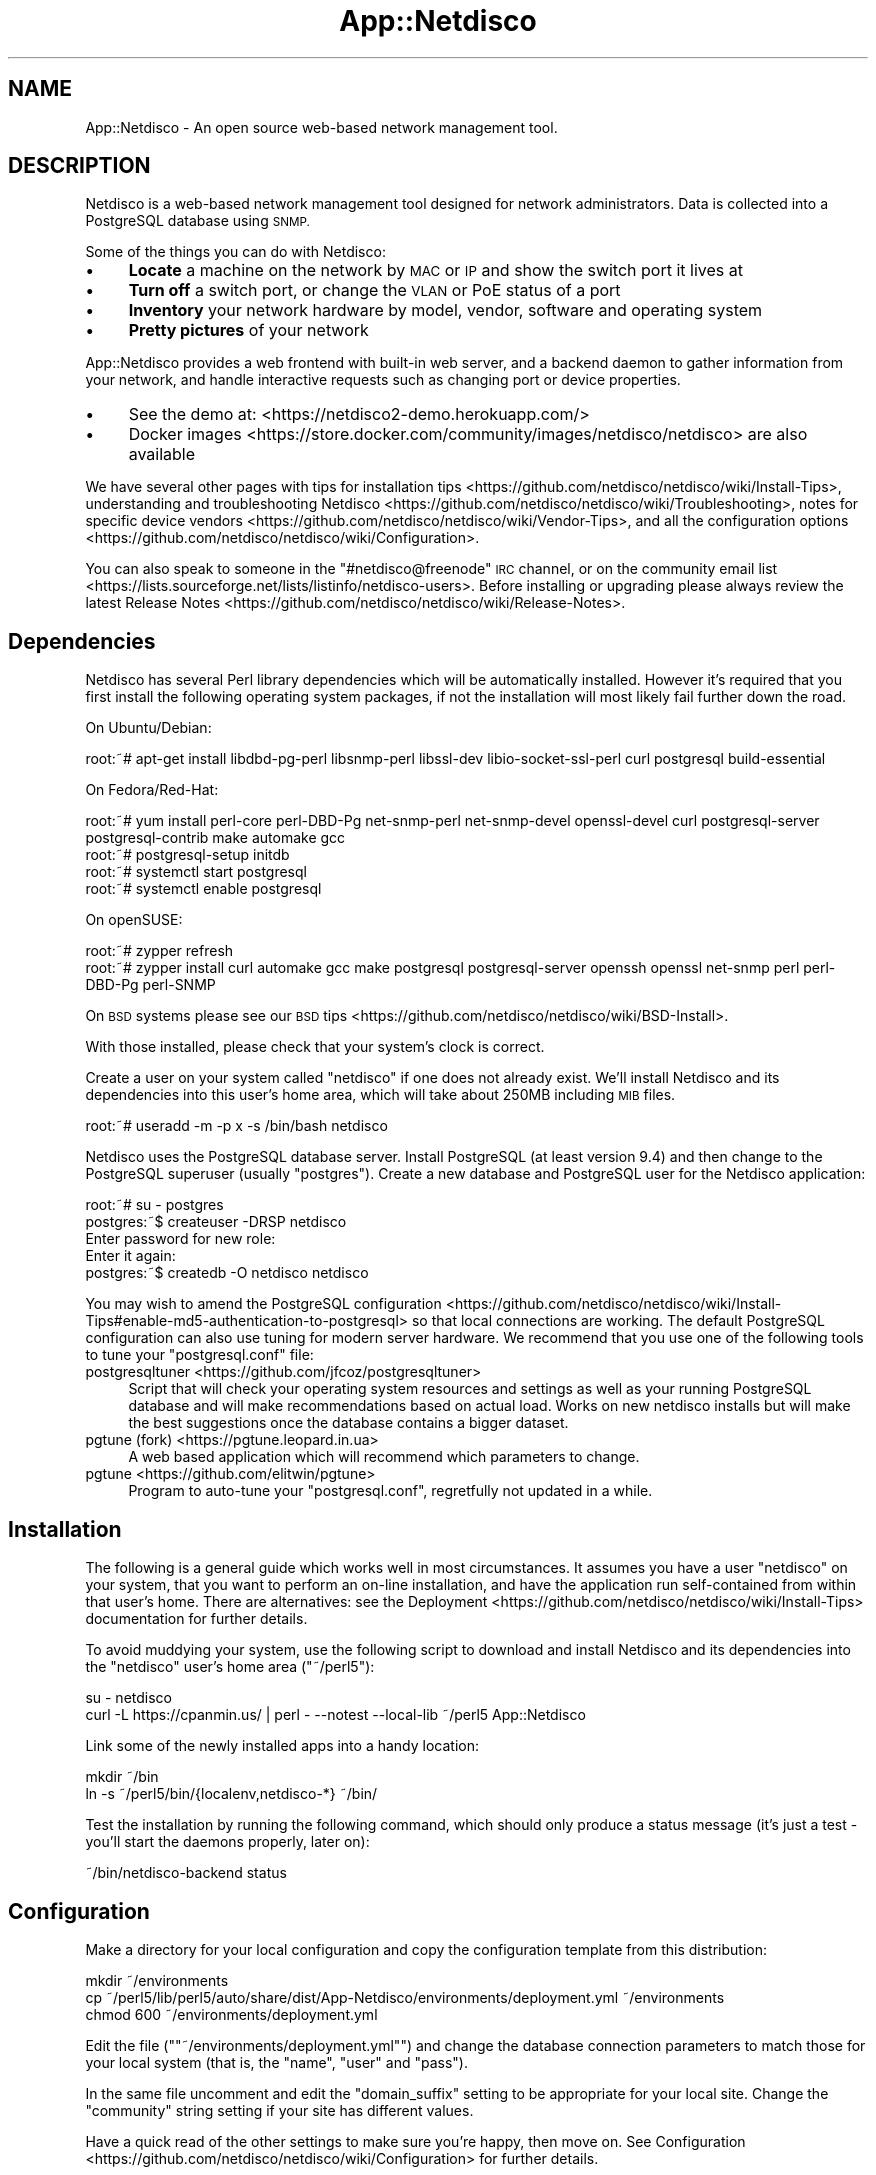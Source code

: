 .\" Automatically generated by Pod::Man 4.14 (Pod::Simple 3.41)
.\"
.\" Standard preamble:
.\" ========================================================================
.de Sp \" Vertical space (when we can't use .PP)
.if t .sp .5v
.if n .sp
..
.de Vb \" Begin verbatim text
.ft CW
.nf
.ne \\$1
..
.de Ve \" End verbatim text
.ft R
.fi
..
.\" Set up some character translations and predefined strings.  \*(-- will
.\" give an unbreakable dash, \*(PI will give pi, \*(L" will give a left
.\" double quote, and \*(R" will give a right double quote.  \*(C+ will
.\" give a nicer C++.  Capital omega is used to do unbreakable dashes and
.\" therefore won't be available.  \*(C` and \*(C' expand to `' in nroff,
.\" nothing in troff, for use with C<>.
.tr \(*W-
.ds C+ C\v'-.1v'\h'-1p'\s-2+\h'-1p'+\s0\v'.1v'\h'-1p'
.ie n \{\
.    ds -- \(*W-
.    ds PI pi
.    if (\n(.H=4u)&(1m=24u) .ds -- \(*W\h'-12u'\(*W\h'-12u'-\" diablo 10 pitch
.    if (\n(.H=4u)&(1m=20u) .ds -- \(*W\h'-12u'\(*W\h'-8u'-\"  diablo 12 pitch
.    ds L" ""
.    ds R" ""
.    ds C` ""
.    ds C' ""
'br\}
.el\{\
.    ds -- \|\(em\|
.    ds PI \(*p
.    ds L" ``
.    ds R" ''
.    ds C`
.    ds C'
'br\}
.\"
.\" Escape single quotes in literal strings from groff's Unicode transform.
.ie \n(.g .ds Aq \(aq
.el       .ds Aq '
.\"
.\" If the F register is >0, we'll generate index entries on stderr for
.\" titles (.TH), headers (.SH), subsections (.SS), items (.Ip), and index
.\" entries marked with X<> in POD.  Of course, you'll have to process the
.\" output yourself in some meaningful fashion.
.\"
.\" Avoid warning from groff about undefined register 'F'.
.de IX
..
.nr rF 0
.if \n(.g .if rF .nr rF 1
.if (\n(rF:(\n(.g==0)) \{\
.    if \nF \{\
.        de IX
.        tm Index:\\$1\t\\n%\t"\\$2"
..
.        if !\nF==2 \{\
.            nr % 0
.            nr F 2
.        \}
.    \}
.\}
.rr rF
.\"
.\" Accent mark definitions (@(#)ms.acc 1.5 88/02/08 SMI; from UCB 4.2).
.\" Fear.  Run.  Save yourself.  No user-serviceable parts.
.    \" fudge factors for nroff and troff
.if n \{\
.    ds #H 0
.    ds #V .8m
.    ds #F .3m
.    ds #[ \f1
.    ds #] \fP
.\}
.if t \{\
.    ds #H ((1u-(\\\\n(.fu%2u))*.13m)
.    ds #V .6m
.    ds #F 0
.    ds #[ \&
.    ds #] \&
.\}
.    \" simple accents for nroff and troff
.if n \{\
.    ds ' \&
.    ds ` \&
.    ds ^ \&
.    ds , \&
.    ds ~ ~
.    ds /
.\}
.if t \{\
.    ds ' \\k:\h'-(\\n(.wu*8/10-\*(#H)'\'\h"|\\n:u"
.    ds ` \\k:\h'-(\\n(.wu*8/10-\*(#H)'\`\h'|\\n:u'
.    ds ^ \\k:\h'-(\\n(.wu*10/11-\*(#H)'^\h'|\\n:u'
.    ds , \\k:\h'-(\\n(.wu*8/10)',\h'|\\n:u'
.    ds ~ \\k:\h'-(\\n(.wu-\*(#H-.1m)'~\h'|\\n:u'
.    ds / \\k:\h'-(\\n(.wu*8/10-\*(#H)'\z\(sl\h'|\\n:u'
.\}
.    \" troff and (daisy-wheel) nroff accents
.ds : \\k:\h'-(\\n(.wu*8/10-\*(#H+.1m+\*(#F)'\v'-\*(#V'\z.\h'.2m+\*(#F'.\h'|\\n:u'\v'\*(#V'
.ds 8 \h'\*(#H'\(*b\h'-\*(#H'
.ds o \\k:\h'-(\\n(.wu+\w'\(de'u-\*(#H)/2u'\v'-.3n'\*(#[\z\(de\v'.3n'\h'|\\n:u'\*(#]
.ds d- \h'\*(#H'\(pd\h'-\w'~'u'\v'-.25m'\f2\(hy\fP\v'.25m'\h'-\*(#H'
.ds D- D\\k:\h'-\w'D'u'\v'-.11m'\z\(hy\v'.11m'\h'|\\n:u'
.ds th \*(#[\v'.3m'\s+1I\s-1\v'-.3m'\h'-(\w'I'u*2/3)'\s-1o\s+1\*(#]
.ds Th \*(#[\s+2I\s-2\h'-\w'I'u*3/5'\v'-.3m'o\v'.3m'\*(#]
.ds ae a\h'-(\w'a'u*4/10)'e
.ds Ae A\h'-(\w'A'u*4/10)'E
.    \" corrections for vroff
.if v .ds ~ \\k:\h'-(\\n(.wu*9/10-\*(#H)'\s-2\u~\d\s+2\h'|\\n:u'
.if v .ds ^ \\k:\h'-(\\n(.wu*10/11-\*(#H)'\v'-.4m'^\v'.4m'\h'|\\n:u'
.    \" for low resolution devices (crt and lpr)
.if \n(.H>23 .if \n(.V>19 \
\{\
.    ds : e
.    ds 8 ss
.    ds o a
.    ds d- d\h'-1'\(ga
.    ds D- D\h'-1'\(hy
.    ds th \o'bp'
.    ds Th \o'LP'
.    ds ae ae
.    ds Ae AE
.\}
.rm #[ #] #H #V #F C
.\" ========================================================================
.\"
.IX Title "App::Netdisco 3"
.TH App::Netdisco 3 "2020-11-05" "perl v5.32.0" "User Contributed Perl Documentation"
.\" For nroff, turn off justification.  Always turn off hyphenation; it makes
.\" way too many mistakes in technical documents.
.if n .ad l
.nh
.SH "NAME"
App::Netdisco \- An open source web\-based network management tool.
.SH "DESCRIPTION"
.IX Header "DESCRIPTION"
Netdisco is a web-based network management tool designed for network
administrators. Data is collected into a PostgreSQL database using \s-1SNMP.\s0
.PP
Some of the things you can do with Netdisco:
.IP "\(bu" 4
\&\fBLocate\fR a machine on the network by \s-1MAC\s0 or \s-1IP\s0 and show the switch port it
lives at
.IP "\(bu" 4
\&\fBTurn off\fR a switch port, or change the \s-1VLAN\s0 or PoE status of a port
.IP "\(bu" 4
\&\fBInventory\fR your network hardware by model, vendor, software and operating
system
.IP "\(bu" 4
\&\fBPretty pictures\fR of your network
.PP
App::Netdisco provides a web frontend with built-in web server, and a
backend daemon to gather information from your network, and handle
interactive requests such as changing port or device properties.
.IP "\(bu" 4
See the demo at: <https://netdisco2\-demo.herokuapp.com/>
.IP "\(bu" 4
Docker images <https://store.docker.com/community/images/netdisco/netdisco> are also available
.PP
We have several other pages with tips for
installation tips <https://github.com/netdisco/netdisco/wiki/Install-Tips>,
understanding and troubleshooting Netdisco <https://github.com/netdisco/netdisco/wiki/Troubleshooting>,
notes for specific device vendors <https://github.com/netdisco/netdisco/wiki/Vendor-Tips>,
and all the configuration options <https://github.com/netdisco/netdisco/wiki/Configuration>.
.PP
You can also speak to someone in the \f(CW\*(C`#netdisco@freenode\*(C'\fR \s-1IRC\s0 channel, or on
the community email list <https://lists.sourceforge.net/lists/listinfo/netdisco-users>.
Before installing or upgrading please always review the latest
Release Notes <https://github.com/netdisco/netdisco/wiki/Release-Notes>.
.SH "Dependencies"
.IX Header "Dependencies"
Netdisco has several Perl library dependencies which will be automatically
installed. However it's required that you first install the following
operating system packages, if not the installation will most likely fail
further down the road.
.PP
On Ubuntu/Debian:
.PP
.Vb 1
\& root:~# apt\-get install libdbd\-pg\-perl libsnmp\-perl libssl\-dev libio\-socket\-ssl\-perl curl postgresql build\-essential
.Ve
.PP
On Fedora/Red\-Hat:
.PP
.Vb 4
\& root:~# yum install perl\-core perl\-DBD\-Pg net\-snmp\-perl net\-snmp\-devel openssl\-devel curl postgresql\-server postgresql\-contrib make automake gcc
\& root:~# postgresql\-setup initdb
\& root:~# systemctl start postgresql
\& root:~# systemctl enable postgresql
.Ve
.PP
On openSUSE:
.PP
.Vb 2
\& root:~# zypper refresh
\& root:~# zypper install curl automake gcc make postgresql postgresql\-server openssh openssl net\-snmp perl perl\-DBD\-Pg perl\-SNMP
.Ve
.PP
On \s-1BSD\s0 systems please see our \s-1BSD\s0 tips <https://github.com/netdisco/netdisco/wiki/BSD-Install>.
.PP
With those installed, please check that your system's clock is correct.
.PP
Create a user on your system called \f(CW\*(C`netdisco\*(C'\fR if one does not already exist.
We'll install Netdisco and its dependencies into this user's home area, which
will take about 250MB including \s-1MIB\s0 files.
.PP
.Vb 1
\& root:~# useradd \-m \-p x \-s /bin/bash netdisco
.Ve
.PP
Netdisco uses the PostgreSQL database server. Install PostgreSQL (at least
version 9.4) and then change to the PostgreSQL superuser (usually
\&\f(CW\*(C`postgres\*(C'\fR). Create a new database and PostgreSQL user for the Netdisco
application:
.PP
.Vb 1
\& root:~# su \- postgres
\&  
\& postgres:~$ createuser \-DRSP netdisco
\& Enter password for new role:
\& Enter it again:
\&  
\& postgres:~$ createdb \-O netdisco netdisco
.Ve
.PP
You may wish to amend the PostgreSQL
configuration <https://github.com/netdisco/netdisco/wiki/Install-Tips#enable-md5-authentication-to-postgresql>
so that local connections are working.  The default PostgreSQL configuration
can also use tuning for modern server hardware. We recommend that you use one of the following
tools to tune your \f(CW\*(C`postgresql.conf\*(C'\fR file:
.IP "postgresqltuner <https://github.com/jfcoz/postgresqltuner>" 4
.IX Item "postgresqltuner <https://github.com/jfcoz/postgresqltuner>"
Script that will check your operating system resources and settings as well as your
running PostgreSQL database and will make recommendations based on actual load. Works
on new netdisco installs but will make the best suggestions once the database contains
a bigger dataset.
.IP "pgtune (fork) <https://pgtune.leopard.in.ua>" 4
.IX Item "pgtune (fork) <https://pgtune.leopard.in.ua>"
A web based application which will recommend which parameters to change.
.IP "pgtune <https://github.com/elitwin/pgtune>" 4
.IX Item "pgtune <https://github.com/elitwin/pgtune>"
Program to auto-tune your \f(CW\*(C`postgresql.conf\*(C'\fR, regretfully not updated in a while.
.SH "Installation"
.IX Header "Installation"
The following is a general guide which works well in most circumstances. It
assumes you have a user \f(CW\*(C`netdisco\*(C'\fR on your system, that you want to perform
an on-line installation, and have the application run self-contained from
within that user's home. There are alternatives: see the
Deployment <https://github.com/netdisco/netdisco/wiki/Install-Tips>
documentation for further details.
.PP
To avoid muddying your system, use the following script to download and
install Netdisco and its dependencies into the \f(CW\*(C`netdisco\*(C'\fR user's home area
(\f(CW\*(C`~/perl5\*(C'\fR):
.PP
.Vb 2
\& su \- netdisco
\& curl \-L https://cpanmin.us/ | perl \- \-\-notest \-\-local\-lib ~/perl5 App::Netdisco
.Ve
.PP
Link some of the newly installed apps into a handy location:
.PP
.Vb 2
\& mkdir ~/bin
\& ln \-s ~/perl5/bin/{localenv,netdisco\-*} ~/bin/
.Ve
.PP
Test the installation by running the following command, which should only
produce a status message (it's just a test \- you'll start the daemons
properly, later on):
.PP
.Vb 1
\& ~/bin/netdisco\-backend status
.Ve
.SH "Configuration"
.IX Header "Configuration"
Make a directory for your local configuration and copy the configuration
template from this distribution:
.PP
.Vb 3
\& mkdir ~/environments
\& cp ~/perl5/lib/perl5/auto/share/dist/App\-Netdisco/environments/deployment.yml ~/environments
\& chmod 600 ~/environments/deployment.yml
.Ve
.PP
Edit the file ("\f(CW\*(C`~/environments/deployment.yml\*(C'\fR") and change the database
connection parameters to match those for your local system (that is, the
\&\f(CW\*(C`name\*(C'\fR, \f(CW\*(C`user\*(C'\fR and \f(CW\*(C`pass\*(C'\fR).
.PP
In the same file uncomment and edit the \f(CW\*(C`domain_suffix\*(C'\fR setting to be
appropriate for your local site. Change the \f(CW\*(C`community\*(C'\fR string setting if
your site has different values.
.PP
Have a quick read of the other settings to make sure you're happy, then move
on. See
Configuration <https://github.com/netdisco/netdisco/wiki/Configuration> for
further details.
.SH "Initialisation"
.IX Header "Initialisation"
The database either needs configuring if new, or updating from the current
release of Netdisco (1.x). You also need vendor \s-1MAC\s0 address prefixes (\s-1OUI\s0
data) and some MIBs if you want to run the backend daemon. The following
script will take care of all this for you:
.PP
.Vb 1
\& ~/bin/netdisco\-deploy
.Ve
.PP
If this is a new installation of Netdisco 2, answer yes to all questions. If
you wish to deploy without Internet access, see the
Deployment <https://github.com/netdisco/netdisco/wiki/Install-Tips>
documentation.
.SH "Startup"
.IX Header "Startup"
Run the following command to start the web-app server as a background process:
.PP
.Vb 1
\& ~/bin/netdisco\-web start
.Ve
.PP
The web app listens on port 5000 (for example \f(CW\*(C`http://localhost:5000/\*(C'\fR or
\&\f(CW\*(C`http://yourhost.example.com:5000/\*(C'\fR).
.PP
Run the following command to start the job control daemon (device polling,
port control, etc):
.PP
.Vb 1
\& ~/bin/netdisco\-backend start
.Ve
.SH "First Run"
.IX Header "First Run"
After installing Netdisco for the first time, you must manually discover at
least one device on your network.  Choose a device which speaks \s-1CDP, FDP,\s0 or
\&\s-1LLDP\s0 and knows about its neighbors; Netdisco will then start following this
chain of neighbors to discover the rest of your network.
.PP
Either go to the web interface and enter an \s-1IP\s0 or fully qualified domain name,
\&\s-1OR\s0 perform the following step at the command line:
.PP
.Vb 1
\& ~/bin/netdisco\-do discover \-d {name or IP address of a switch or router}
.Ve
.SH "Further Reading"
.IX Header "Further Reading"
We have several pages with tips for
alternate deployment scenarios <https://github.com/netdisco/netdisco/wiki/Install-Tips>,
understanding and troubleshooting Netdisco <https://github.com/netdisco/netdisco/wiki/Troubleshooting>,
tips and tricks for specific platforms <https://github.com/netdisco/netdisco/wiki/Vendor-Tips>,
and all the configuration options <https://github.com/netdisco/netdisco/wiki/Configuration>.
.PP
You can also speak to someone in the \f(CW\*(C`#netdisco@freenode\*(C'\fR \s-1IRC\s0 channel, or on
the community email list <https://lists.sourceforge.net/lists/listinfo/netdisco-users>.
Before installing or upgrading please always review the latest
Release Notes <https://github.com/netdisco/netdisco/wiki/Release-Notes>.
.SH "Upgrading from 2.x"
.IX Header "Upgrading from 2.x"
Always review the latest Release Notes <https://github.com/netdisco/netdisco/wiki/Release-Notes>.
Then the process below should be run for each installation:
.PP
.Vb 3
\& # upgrade Netdisco
\& ~/bin/localenv cpanm \-\-notest App::Netdisco
\& ln \-sf ~/perl5/bin/{localenv,netdisco\-*} ~/bin/
\& 
\& # apply database schema updates, update MIBs and Vendor MACs
\& ~/bin/netdisco\-deploy
\& 
\& # restart web service (if you run it)
\& ~/bin/netdisco\-web restart
\& 
\& # restart the backend workers (wherever you run them)
\& ~/bin/netdisco\-backend restart
.Ve
.PP
Furthermore, whenever you upgrade your Operating System, you must delete the
\&\f(CW\*(C`~/perl5\*(C'\fR directory and re-run the following command, to update Netdisco's C
library bindings:
.PP
.Vb 1
\& curl \-L https://cpanmin.us/ | perl \- \-\-notest \-\-local\-lib ~/perl5 App::Netdisco
.Ve
.SH "Tips and Tricks"
.IX Header "Tips and Tricks"
.SS "Searching"
.IX Subsection "Searching"
The main black navigation bar has a search box which is smart enough to work
out what you're looking for in most cases. For example device names, node \s-1IP\s0
or \s-1MAC\s0 addresses, \s-1VLAN\s0 numbers, and so on.
.SS "Command-Line Device and Port Actions"
.IX Subsection "Command-Line Device and Port Actions"
Most significant Device jobs and Port actions, as well as several
troubleshooting and housekeeping duties, can be performed at the command-line
with the netdisco-do program. For example:
.PP
.Vb 1
\& ~/bin/netdisco\-do \-D discover \-d 192.0.2.1
.Ve
.PP
See the netdisco-do documentation for further details.
.SS "Import Topology"
.IX Subsection "Import Topology"
Netdisco 1.x had support for a topology information file to fill in device
port relations which could not be discovered. This is now stored in the
database (and edited in the web interface). To import a legacy topology file,
run:
.PP
.Vb 1
\& ~/bin/localenv nd\-import\-topology /path/to/netdisco\-topology.txt
.Ve
.SS "Database \s-1API\s0"
.IX Subsection "Database API"
Bundled with this distribution is a DBIx::Class layer for the Netdisco
database. This abstracts away all the \s-1SQL\s0 into an elegant, re-usable \s-1OO\s0
interface. See the Developer <https://github.com/netdisco/netdisco/wiki/Developing>
documentation for further information.
.SS "Plugins"
.IX Subsection "Plugins"
Netdisco includes a Plugin subsystem for customizing the web user interface and backend daemon.
See Web Plugins <https://github.com/netdisco/netdisco/wiki/Web-Plugins>
and Backend Plugins <https://github.com/netdisco/netdisco/wiki/Backend-Plugins>
for further information.
.SS "Extensions"
.IX Subsection "Extensions"
Using the Plugins mechanism, it's also easy to write new commands (or actions)
for Netdisco. For example, an action has been added to generate \s-1RANCID\s0
configuration.
.SS "Developing"
.IX Subsection "Developing"
Lots of information about the architecture of this application is contained
within the Developer <https://github.com/netdisco/netdisco/wiki/Developing> documentation.
.SH "AUTHOR"
.IX Header "AUTHOR"
Oliver Gorwits <oliver@cpan.org>
.SH "CONTRIBUTORS"
.IX Header "CONTRIBUTORS"
Netdisco was created at the University of California, Santa Cruz (\s-1UCSC\s0),
Networking and Technology Services (\s-1NTS\s0) department. \s-1UCSC\s0 continues to support
the development of Netdisco by providing development servers and beer.
.PP
Original development by Max Baker, with significant contributions from Mark
Boolootian and Jim Warner (through whose ideas Netdisco was born and shaped),
Bill Fenner, Jeroen van Ingen, Eric Miller, Carlos Vicente, and Brian de Wolf.
.PP
Other contributions (large and small) by Mike Hunter (\s-1UCB\s0), Brian Wilson
(\s-1NCSU\s0), Bradley Baetz (bbaetz), David Temkin (sig.com), Edson Manners (\s-1FSU\s0),
Dmitry Sergienko (Trifle Co, .ua), Remo Rickli (\s-1PSI,\s0 Switzerland),
Jean-Philippe Luiggi (sagem.com), A.L.M Buxey (Loughborough University, \s-1UK\s0),
Kevin Cheek (\s-1UMICH\s0), John Bigrow (bnl.gov), George Pavel (llnl.gov), Charles
Goldsmith (wokka.org), Douglas M.  McKeown (saintmarys.edu), Revital Shvarzman
(York U, Ontario), Walter Gould (Auburn U), Lindsay Druet and Colin Palmer (U
of Waikato, Hamilton \s-1NZ\s0), Dusty Hall (Auburn U), Jon Monroe (center pointe),
Alexander Barthel, Bill Anderson, Alexander Hartmaier (t\-systems.at), Justin
Hunter (Arizona State U), Jethro Binks (U of Strathclyde, Glasgow), Jordi
Guijarro (\s-1UAB\s0.es), Sam Stickland (spacething.org),  Stefan Radman (\s-1CTBTO\s0.org),
Clint Wise, Max Kosmach, Bernhard Augenstein and Nick Nauwelaerts (aquafin.be).
.PP
We probably forgot some names \- sorry about that :\-(.
.PP
Deep gratitude also goes
to the authors and communities of all the other software that Netdisco is
built upon.
.SH "COPYRIGHT AND LICENSE"
.IX Header "COPYRIGHT AND LICENSE"
This software is copyright (c) 2011\-2019 by The Netdisco Developer Team.
.PP
.Vb 10
\& Redistribution and use in source and binary forms, with or without
\& modification, are permitted provided that the following conditions are met:
\&     * Redistributions of source code must retain the above copyright
\&       notice, this list of conditions and the following disclaimer.
\&     * Redistributions in binary form must reproduce the above copyright
\&       notice, this list of conditions and the following disclaimer in the
\&       documentation and/or other materials provided with the distribution.
\&     * Neither the name of the Netdisco Project nor the
\&       names of its contributors may be used to endorse or promote products
\&       derived from this software without specific prior written permission.
\& 
\& THIS SOFTWARE IS PROVIDED BY THE COPYRIGHT HOLDERS AND CONTRIBUTORS "AS IS" AND
\& ANY EXPRESS OR IMPLIED WARRANTIES, INCLUDING, BUT NOT LIMITED TO, THE IMPLIED
\& WARRANTIES OF MERCHANTABILITY AND FITNESS FOR A PARTICULAR PURPOSE ARE
\& DISCLAIMED. IN NO EVENT SHALL THE NETDISCO DEVELOPER TEAM BE LIABLE FOR ANY
\& DIRECT, INDIRECT, INCIDENTAL, SPECIAL, EXEMPLARY, OR CONSEQUENTIAL DAMAGES
\& (INCLUDING, BUT NOT LIMITED TO, PROCUREMENT OF SUBSTITUTE GOODS OR SERVICES;
\& LOSS OF USE, DATA, OR PROFITS; OR BUSINESS INTERRUPTION) HOWEVER CAUSED AND
\& ON ANY THEORY OF LIABILITY, WHETHER IN CONTRACT, STRICT LIABILITY, OR TORT
\& (INCLUDING NEGLIGENCE OR OTHERWISE) ARISING IN ANY WAY OUT OF THE USE OF THIS
\& SOFTWARE, EVEN IF ADVISED OF THE POSSIBILITY OF SUCH DAMAGE.
.Ve

